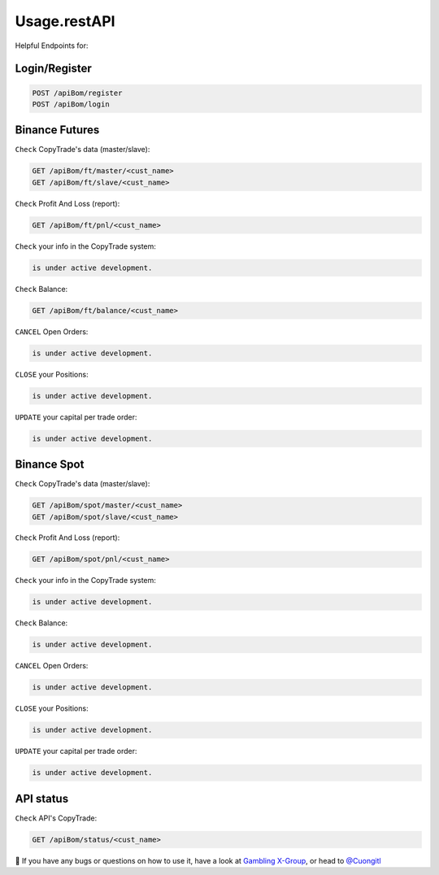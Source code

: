 Usage.restAPI
=====

Helpful Endpoints for:


.. _installation:

Login/Register
------------


.. code-block:: console

   POST /apiBom/register
   POST /apiBom/login
   
   
Binance Futures
------------


``Check`` CopyTrade's data (master/slave):

.. code-block:: console

   GET /apiBom/ft/master/<cust_name>
   GET /apiBom/ft/slave/<cust_name>

``Check`` Profit And Loss (report):

.. code-block:: console

   GET /apiBom/ft/pnl/<cust_name>
   
``Check`` your info in the CopyTrade system:

.. code-block:: console

   is under active development.
   
``Check`` Balance:

.. code-block:: console

   GET /apiBom/ft/balance/<cust_name>

  
``CANCEL`` Open Orders:

.. code-block:: console

   is under active development.
   
``CLOSE`` your Positions:

.. code-block:: console

   is under active development.
   
``UPDATE`` your capital per trade order:

.. code-block:: console

   is under active development.


Binance Spot
----------------

``Check`` CopyTrade's data (master/slave):

.. code-block:: console

   GET /apiBom/spot/master/<cust_name>
   GET /apiBom/spot/slave/<cust_name>

``Check`` Profit And Loss (report):

.. code-block:: console

   GET /apiBom/spot/pnl/<cust_name>
   
``Check`` your info in the CopyTrade system:

.. code-block:: console

   is under active development.
   
``Check`` Balance:

.. code-block:: console

   is under active development.

  
``CANCEL`` Open Orders:

.. code-block:: console

   is under active development.
   
``CLOSE`` your Positions:

.. code-block:: console

   is under active development.
   
``UPDATE`` your capital per trade order:

.. code-block:: console

   is under active development.

API status
----------------

``Check`` API's CopyTrade:

.. code-block:: console

   GET /apiBom/status/<cust_name>


👀 If you have any bugs or questions on how to use it, have a look at `Gambling X-Group <https://t.me/+U6w16xyWcSAUD7Y9/>`_, or head to  `@Cuongitl <https://t.me/Cuongitl/>`_
